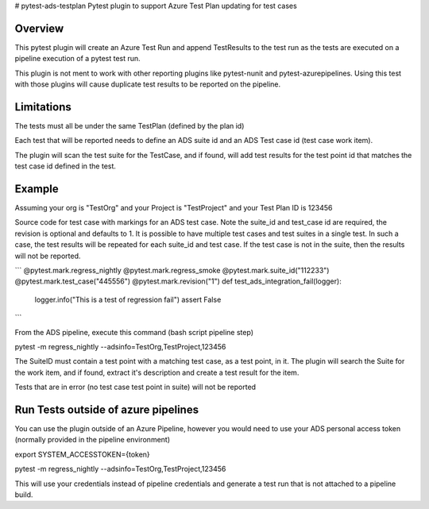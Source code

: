 # pytest-ads-testplan
Pytest plugin to support Azure Test Plan updating for test cases

Overview
========
This pytest plugin will create an Azure Test Run and append TestResults to the test run as the tests are executed on a pipeline execution of a pytest test run.

This plugin is not ment to work with other reporting plugins like pytest-nunit and pytest-azurepipelines.  Using this test with those plugins will cause duplicate test results to be reported on the pipeline.

Limitations
===========
The tests must all be under the same TestPlan (defined by the plan id)

Each test that will be reported needs to define an ADS suite id and an ADS Test case id (test case work item).

The plugin will scan the test suite for the TestCase, and if found, will add test results for the test point id that matches the test case id defined in the test.

Example
=======

Assuming your org is "TestOrg" and your Project is "TestProject" and your Test Plan ID is 123456

Source code for test case with markings for an ADS test case. Note the suite_id and test_case id are required, the revision is optional and defaults to 1.  It is possible to have multiple test cases and test suites in a single test.  In such a case, the test results will be repeated for each suite_id and test case.  If the test case is not in the suite, then the results will not be reported.

```
@pytest.mark.regress_nightly
@pytest.mark.regress_smoke
@pytest.mark.suite_id("112233")
@pytest.mark.test_case("445556")
@pytest.mark.revision("1")
def test_ads_integration_fail(logger):
    logger.info("This is a test of regression fail")
    assert False
```

From the ADS pipeline, execute this command (bash script pipeline step)

pytest -m regress_nightly --adsinfo=TestOrg,TestProject,123456

The SuiteID must contain a test point with a matching test case, as a test point, in it.  The plugin will search the Suite for the work item, and if found, extract it's description and create a test result for the item.

Tests that are in error (no test case test point in suite) will not be reported

Run Tests outside of azure pipelines
====================================
You can use the plugin outside of an Azure Pipeline, however you would need to use your ADS personal access token (normally provided in the pipeline environment)

export SYSTEM_ACCESSTOKEN={token}

pytest -m regress_nightly --adsinfo=TestOrg,TestProject,123456

This will use your credentials instead of pipeline credentials and generate a test run that is not attached to a pipeline build.

